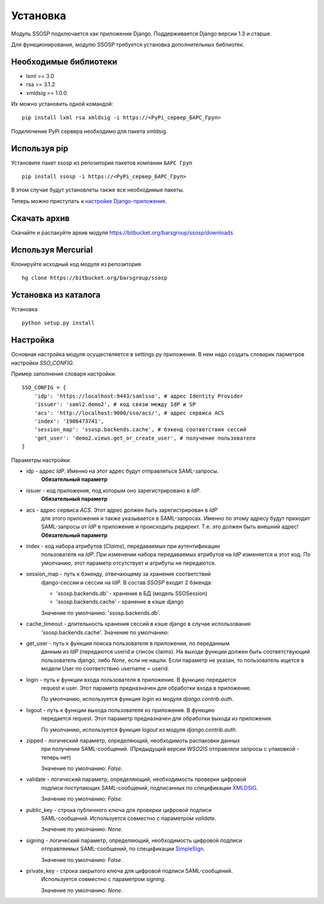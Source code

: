 Установка
=========

Модуль SSOSP подключается как приложение Django. Поддерживается Django версии 1.3 и старше.

Для функционирования, модулю SSOSP требуется установка дополнительных библиотек.

Необходимые библиотеки
----------------------

* lxml >= 3.0
* rsa >= 3.1.2
* xmldsig == 1.0.0

Их можно установить одной командой:

::

    pip install lxml rsa xmldsig -i https://<PyPi_сервер_БАРС_Груп>

Подключение PyPi сервера необходимо для пакета xmldsig.


Используя pip
-------------

Установите пакет ssosp из репозитория пакетов компании ``БАРС Груп``

::

    pip install ssosp -i https://<PyPi_сервер_БАРС_Груп>

В этом случае будут установлеты также все необходимые пакеты.

Теперь можно приступать к `настройке Django-приложения`__.

__ Настройка_

Скачать архив
-------------

Скачайте и распакуйте архив модуля
https://bitbucket.org/barsgroup/ssosp/downloads


Используя Mercurial
-------------------

Клонируйте исходный код модуля из репозитория

::

    hg clone https://bitbucket.org/barsgroup/ssosp


Установка из каталога
---------------------

Установка
::

    python setup.py install


Настройка
---------

Основная настройка модуля осуществляется в settings.py приложения.
В нем надо создать словарик парметров настройки *SSO_CONFIG*.

Пример заполнения словаря настройки:
::

    SSO_CONFIG = {
        'idp': 'https://localhost:9443/samlsso', # адрес Identity Provider
        'issuer': 'saml2.demo2', # код связи между IdP и SP
        'acs': 'http://localhost:9000/sso/acs/', # адрес сервиса ACS
        'index': '1906473741',
        'session_map': 'ssosp.backends.cache', # бэкенд соответствия сессий
        'get_user': 'demo2.views.get_or_create_user', # получение пользователя
    }

Параметры настройки:

* idp - адрес *IdP*. Именно на этот адрес будут отправляться SAML-запросы.
    **Обязательный параметр**

* issuer - код приложения, под которым оно зарегистрировано в *IdP*.
    **Обязательный параметр**

* acs - адрес сервиса *ACS*. Этот адрес должен быть зарегистрирован в *IdP*
    для этого приложения и также указывается в SAML-запросах. Именно по этому
    адресу будут приходит SAML-запросы от *IdP* в приложение и происходить
    редирект. Т.е. это должен быть внешний адрес!
    **Обязательный параметр**

* index - код набора атрибутов (*Claims*), передаваемых при аутентификации
    пользователя на *IdP*. При изменении набора передаваемых атрибутов на *IdP*
    изменяется и этот код. По умолчанию, этот параметр отсутствует и атрибуты
    не передаются.

* session_map - путь к бэкенду, отвечающему за хранение соответствий
    django-сессии и сессии на *IdP*. В состав *SSOSP* входят 2 бэкенда:

    - 'ssosp.backends.db' - хранение в БД (модель SSOSession)

    - 'ssosp.backends.cache' - хранение в кэше django

    Значение по умолчанию: 'ssosp.backends.db'.

* cache_timeout - длительность хранения сессий в кэше django в случае использования
    'ssosp.backends.cache'. Значение по умолчанию:

* get_user - путь к функции поиска пользователя в приложении, по переданным
    данным из *IdP* (передаются userid и список claims). На выходе функции
    должен быть соответствующий пользователь django, либо *None*, если не
    нашли.
    Если параметр не указан, то пользователь ищется в модели User по
    соответствию username = userid.

* login - путь к функции входа пользователя в приложение. В функцию передается
    request и user. Этот параметр предназначен для обработки входа в приложение.

    По умолчанию, используется функция *login* из модуля *django.contrib.auth*.

* logout - путь к функции выхода пользователя из приложения. В функцию
    передается request. Этот параметр предназначен для обработки выхода из
    приложения.

    По умолчанию, используется функция *logout* из модуля *django.contrib.auth*.

* zipped - логический параметр, определяющий, необходимоть распаковки данных
    при получении SAML-сообщений. (Предыдущий версии *WSO2IS* отправляли
    запросы с упаковкой - теперь нет)

    Значение по умолчанию: *False*.

* validate - логический параметр, определяющий, необходимость проверки цифровой
    подписи поступающих SAML-сообщений, подписанных по спецификации XMLDSIG__.

    __ http://en.wikipedia.org/wiki/XML_Signature

    Значение по умолчанию: *False*.

* public_key - строка публичного ключа для проверки цифровой подписи
    SAML-сообщений. Используется совместно с параметром *validate*.

    Значение по умолчанию: *None*.

* signing - логический параметр, определяющий, необходимость цифровой подписи
    отправляемых SAML-сообщений, по спецификации SimpleSign__.

    __ http://docs.oasis-open.org/security/saml/Post2.0/sstc-saml-binding-simplesign-cd-04.html

    Значение по умолчанию: *False*.

* private_key - строка закрытого ключа для цифровой подписи SAML-сообщений.
    Используется совместно с параметром *signing*.

    Значение по умолчанию: *None*.


